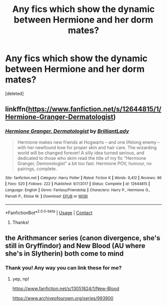 #+TITLE: Any fics which show the dynamic between Hermione and her dorm mates?

* Any fics which show the dynamic between Hermione and her dorm mates?
:PROPERTIES:
:Score: 21
:DateUnix: 1599240907.0
:DateShort: 2020-Sep-04
:FlairText: Request
:END:
[deleted]


** linkffn([[https://www.fanfiction.net/s/12644815/1/Hermione-Granger-Dermatologist]])
:PROPERTIES:
:Author: turbinicarpus
:Score: 3
:DateUnix: 1599292000.0
:DateShort: 2020-Sep-05
:END:

*** [[https://www.fanfiction.net/s/12644815/1/][*/Hermione Granger, Dermatologist/*]] by [[https://www.fanfiction.net/u/6872861/BrilliantLady][/BrilliantLady/]]

#+begin_quote
  Hermione makes new friends at Hogwarts -- and one lifelong enemy -- with her newfound love for proper skin and hair care. The wizarding world will be changed forever! A silly idea turned serious, and dedicated to those who skim read the title of my fic "Hermione Granger, Demonologist" a bit too fast. Hermione POV, humour, no pairings, complete.
#+end_quote

^{/Site/:} ^{fanfiction.net} ^{*|*} ^{/Category/:} ^{Harry} ^{Potter} ^{*|*} ^{/Rated/:} ^{Fiction} ^{K} ^{*|*} ^{/Words/:} ^{9,412} ^{*|*} ^{/Reviews/:} ^{96} ^{*|*} ^{/Favs/:} ^{520} ^{*|*} ^{/Follows/:} ^{222} ^{*|*} ^{/Published/:} ^{9/7/2017} ^{*|*} ^{/Status/:} ^{Complete} ^{*|*} ^{/id/:} ^{12644815} ^{*|*} ^{/Language/:} ^{English} ^{*|*} ^{/Genre/:} ^{Fantasy/Friendship} ^{*|*} ^{/Characters/:} ^{Harry} ^{P.,} ^{Hermione} ^{G.,} ^{Parvati} ^{P.,} ^{Eloise} ^{M.} ^{*|*} ^{/Download/:} ^{[[http://www.ff2ebook.com/old/ffn-bot/index.php?id=12644815&source=ff&filetype=epub][EPUB]]} ^{or} ^{[[http://www.ff2ebook.com/old/ffn-bot/index.php?id=12644815&source=ff&filetype=mobi][MOBI]]}

--------------

*FanfictionBot*^{2.0.0-beta} | [[https://github.com/FanfictionBot/reddit-ffn-bot/wiki/Usage][Usage]] | [[https://www.reddit.com/message/compose?to=tusing][Contact]]
:PROPERTIES:
:Author: FanfictionBot
:Score: 1
:DateUnix: 1599292017.0
:DateShort: 2020-Sep-05
:END:

**** Thanks!
:PROPERTIES:
:Author: shadiaofdoubt
:Score: 1
:DateUnix: 1599300016.0
:DateShort: 2020-Sep-05
:END:


** the Arithmancer series (canon divergence, she's still in Gryffindor) and New Blood (AU where she's in Slytherin) both come to mind
:PROPERTIES:
:Author: trichstersongs
:Score: 1
:DateUnix: 1599243090.0
:DateShort: 2020-Sep-04
:END:

*** Thank you! Any way you can link these for me?
:PROPERTIES:
:Author: shadiaofdoubt
:Score: 1
:DateUnix: 1599244759.0
:DateShort: 2020-Sep-04
:END:

**** yep, np!

[[https://www.fanfiction.net/s/13051824/1/New-Blood]]

[[https://www.archiveofourown.org/series/993900]]
:PROPERTIES:
:Author: trichstersongs
:Score: 2
:DateUnix: 1599306111.0
:DateShort: 2020-Sep-05
:END:
